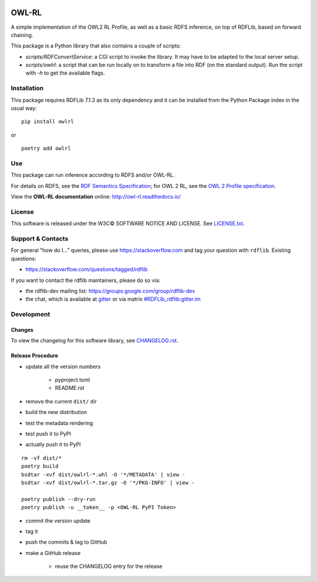 |Original Author DOI| |PyPI badge|

|OWL-RL Logo|

.. |Original Author DOI| image:: https://zenodo.org/badge/9385/RDFLib/OWL-RL.svg
    :target: http://dx.doi.org/10.5281/zenodo.14543

.. |PyPI badge| image:: https://badge.fury.io/py/owlrl.svg
    :target: https://badge.fury.io/py/owlrl

.. |OWL-RL Logo| image:: https://raw.githubusercontent.com/RDFLib/OWL-RL/master/OWL-RL.png
    :width: 250
    :target: http://owl-rl.readthedocs.io/


OWL-RL
======

A simple implementation of the OWL2 RL Profile, as well as a basic RDFS inference, on top of RDFLib, based on forward chaining.

This package is a Python library that also contains a couple of scripts:

* `scripts/RDFConvertService`: a CGI script to invoke the library. It may have to be adapted to the local server setup.

* `scripts/owlrl`: a script that can be run locally on to transform a file into RDF (on the standard output). Run the script with `-h` to get the available flags.

Installation
------------

This package requires RDFLib 7.1.3 as its only dependency and it can be installed from the Python Package index in the usual way:

::

    pip install owlrl


or

::

    poetry add owlrl


Use
---

This package can run inference according to RDFS and/or OWL-RL.

For details on RDFS, see the `RDF Semantics Specification`_; for OWL 2 RL, see the `OWL 2 Profile specification`_.

.. _RDF Semantics Specification: http://www.w3.org/TR/rdf11-mt/
.. _OWL 2 Profile specification: http://www.w3.org/TR/owl2-profiles/#Reasoning_in_OWL_2_RL_and_RDF_Graphs_using_Rules

View the **OWL-RL documentation** online: http://owl-rl.readthedocs.io/


License
-------
This software is released under the W3C© SOFTWARE NOTICE AND LICENSE. See `LICENSE.txt <LICENSE.txt>`_.


Support & Contacts
------------------

For general "how do I..." queries, please use https://stackoverflow.com and tag your question with ``rdflib``. Existing questions:

* https://stackoverflow.com/questions/tagged/rdflib

If you want to contact the rdflib maintainers, please do so via:

* the rdflib-dev mailing list: https://groups.google.com/group/rdflib-dev
* the chat, which is available at `gitter <https://gitter.im/RDFLib/rdflib>`_ or via matrix `#RDFLib_rdflib:gitter.im <https://matrix.to/#/#RDFLib_rdflib:gitter.im>`_


Development
-----------

Changes
~~~~~~~

To view the changelog for this software library, see `CHANGELOG.rst <CHANGELOG.rst>`_.

Release Procedure
~~~~~~~~~~~~~~~~~

* update all the version numbers

    * pyproject.toml
    * README.rst

* remove the current ``dist/`` dir
* build the new distribution
* test the metadata rendering
* test push it to PyPI
* actually push it to PyPI

::

    rm -vf dist/*
    poetry build
    bsdtar -xvf dist/owlrl-*.whl -O '*/METADATA' | view -
    bsdtar -xvf dist/owlrl-*.tar.gz -O '*/PKG-INFO' | view -

    poetry publish --dry-run
    poetry publish -u __token__ -p <OWL-RL PyPI Token>

* commit the version update
* tag it
* push the commits & tag to GitHub
* make a GitHub release

    * reuse the CHANGELOG entry for the release

